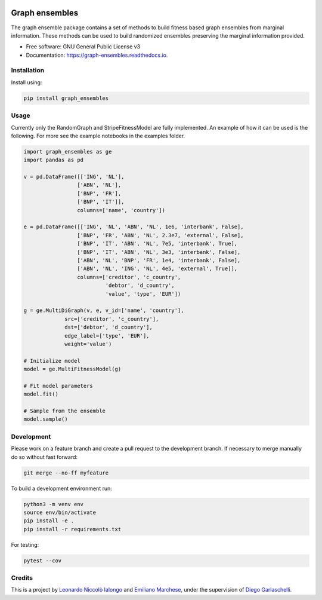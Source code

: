 .. image:: https://travis-ci.com/LeonardoIalongo/graph-ensembles.svg?branch=master
    :target: https://travis-ci.com/LeonardoIalongo/graph-ensembles

=================
Graph ensembles
=================

The graph ensemble package contains a set of methods to build fitness based 
graph ensembles from marginal information. These methods can be used to build 
randomized ensembles preserving the marginal information provided. 

* Free software: GNU General Public License v3
* Documentation: https://graph-ensembles.readthedocs.io.


Installation
------------
Install using:

.. code-block:: python

   pip install graph_ensembles

Usage
-----
Currently only the RandomGraph and StripeFitnessModel are fully implemented.
An example of how it can be used is the following. 
For more see the example notebooks in the examples folder.

.. code-block:: python

    import graph_ensembles as ge
    import pandas as pd

    v = pd.DataFrame([['ING', 'NL'],
                     ['ABN', 'NL'],
                     ['BNP', 'FR'],
                     ['BNP', 'IT']],
                     columns=['name', 'country'])

    e = pd.DataFrame([['ING', 'NL', 'ABN', 'NL', 1e6, 'interbank', False],
                     ['BNP', 'FR', 'ABN', 'NL', 2.3e7, 'external', False],
                     ['BNP', 'IT', 'ABN', 'NL', 7e5, 'interbank', True],
                     ['BNP', 'IT', 'ABN', 'NL', 3e3, 'interbank', False],
                     ['ABN', 'NL', 'BNP', 'FR', 1e4, 'interbank', False],
                     ['ABN', 'NL', 'ING', 'NL', 4e5, 'external', True]],
                     columns=['creditor', 'c_country',
                              'debtor', 'd_country',
                              'value', 'type', 'EUR'])

    g = ge.MultiDiGraph(v, e, v_id=['name', 'country'],
                 src=['creditor', 'c_country'],
                 dst=['debtor', 'd_country'],
                 edge_label=['type', 'EUR'],
                 weight='value')

    # Initialize model
    model = ge.MultiFitnessModel(g)

    # Fit model parameters
    model.fit()

    # Sample from the ensemble
    model.sample()

Development
-----------
Please work on a feature branch and create a pull request to the development 
branch. If necessary to merge manually do so without fast forward:

.. code-block:: bash

    git merge --no-ff myfeature

To build a development environment run:

.. code-block:: bash

    python3 -m venv env 
    source env/bin/activate 
    pip install -e .
    pip install -r requirements.txt

For testing:

.. code-block:: bash

    pytest --cov

Credits
-------
This is a project by `Leonardo Niccolò Ialongo <https://datasciencephd.eu/students/leonardo-niccol%C3%B2-ialongo/>`_ and `Emiliano Marchese <https://www.imtlucca.it/en/emiliano.marchese/>`_, under 
the supervision of `Diego Garlaschelli <https://networks.imtlucca.it/members/diego>`_.

